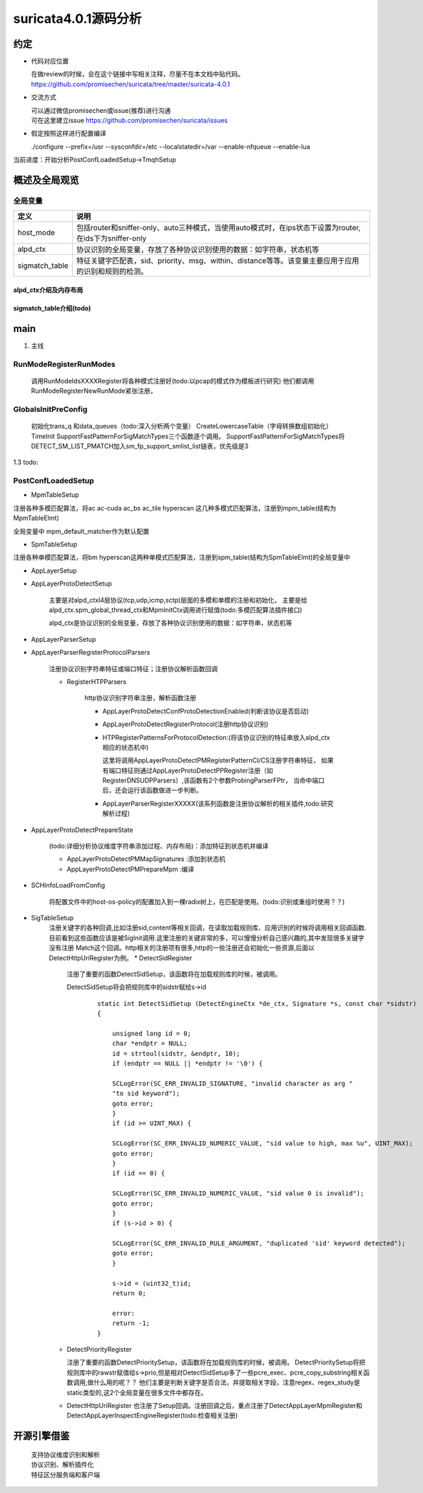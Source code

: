 
suricata4.0.1源码分析
=======================

约定
--------------

* 代码对应位置

  | 在做review的时候，会在这个链接中写相关注释，尽量不在本文档中贴代码。
  | https://github.com/promisechen/suricata/tree/master/suricata-4.0.1

* 交流方式

  | 可以通过微信promisechen或issue(推荐)进行沟通
  | 可在这里建立issue https://github.com/promisechen/suricata/issues 

* 假定按照这样进行配置编译
    
  | ./configure --prefix=/usr --sysconfdir=/etc --localstatedir=/var --enable-nfqueue --enable-lua


当前进度：开始分析PostConfLoadedSetup->TmqhSetup


概述及全局观览
----------------

全局变量
***********

==================  ============================================================================================================================= 
 定义                                   说明                                                                                        
==================  ============================================================================================================================= 
host_mode             包括router和sniffer-only、auto三种模式，当使用auto模式时，在ips状态下设置为router,在ids下为sniffer-only
alpd_ctx              协议识别的全局变量，存放了各种协议识别使用的数据：如字符串，状态机等
sigmatch_table        特征关键字匹配表，sid、priority、msg、within、distance等等。该变量主要应用于应用的识别和规则的检测。
==================  ============================================================================================================================= 

alpd_ctx介绍及内存布局
........................


sigmatch_table介绍(todo)
..........................

main
---------

1. 主线    


.. graphviz::    

    digraph G {
                SCInstanceInit:初始化实例
                ->SC_ATOMIC_INIT 
                ->SCLogInitLogModule_创建日志子系统实例
                ->SCSetThreadName_设置线程名称
                ->ParseSizeInit_应该是解析用的_后续研究
                ->RunModeRegisterRunModes
                ->ConfInit_创建一个root节点_存储配置信息
                ->ParseCommandLine_解析命令信息_存放到SCInstance结构suri局部变量中
                ->FinalizeRunMode_检查和设定运行模式
                ->StartInternalRunMode_处理内部模式，比如查看当前支持的协议列表、支持的模式等
                ->GlobalsInitPreConfig_初始化全局配置_如队列、快速匹配链表等
                ->LoadYamlConfig_读取yaml格式配置文件
                ->PostConfLoadedSetup 
                
                }

   SCInstanceInit(初始化实例)->SC_ATOMIC_INIT->SCLogInitLogModule(创建日志子系统实例)->SCSetThreadName（设置线程名称）-> ParseSizeInit(应该是解析用的，后续研究)->RunModeRegisterRunModes
   ->ConfInit(创建一个root节点,存储配置信息)->ParseCommandLine(解析命令信息，存放到SCInstance suri局部变量中)->FinalizeRunMode(检查和设定运行模式)->StartInternalRunMode(处理内部模式，比如查看当前支持的协议列表、支持的模式等)
   ->GlobalsInitPreConfig(1.2 初始化全局配置 如队列、快速匹配链表等)－>LoadYamlConfig(1.3  读取yaml格式配置文件)
   ->PostConfLoadedSetup 

RunModeRegisterRunModes
*************************

   调用RunModeIdsXXXXRegister将各种模式注册好(todo:以pcap的模式作为模板进行研究)
   他们都调用RunModeRegisterNewRunMode紧张注册，

GlobalsInitPreConfig
***************************

    初始化trans_q 和data_queues（todo:深入分析两个变量） CreateLowercaseTable（字母转换数组初始化） 
    TimeInit SupportFastPatternForSigMatchTypes三个函数逐个调用。     
    SupportFastPatternForSigMatchTypes将DETECT_SM_LIST_PMATCH加入sm_fp_support_smlist_list链表，优先级是3 

1.3 todo: 

PostConfLoadedSetup
*********************

.. graphviz::    

    digraph G {

            label="PostConfLoadedSetup处理流程"

            PostConfLoadedSetup  [label="PostConfLoadedSetup"] ;
            MpmTableSetup [label="MpmTableSetup"] ;
            SpmTableSetup [label="SpmTableSetup"] ;
            AppLayerSetup [label="AppLayerSetup"] ;
            AppLayerProtoDetectSetup [label="AppLayerProtoDetectSetup"] ;
            AppLayerParserSetup [label="AppLayerParserSetup"] ;
            AppLayerParserRegisterProtocolParsers [label="AppLayerParserRegisterProtocolParsers \n注册协议识别字符串特征或端口特征；注册协议解析函数回调"] ;
            RegisterHTPParsers [label="RegisterHTPParsers \nhttp协议识别和解析初始化"] ;
            AppLayerProtoDetectConfProtoDetectionEnabled [label="AppLayerProtoDetectConfProtoDetectionEnabled"] ;
            AppLayerProtoDetectRegisterProtocol [label="AppLayerProtoDetectRegisterProtocol"] ;
            HTPRegisterPatternsForProtocolDetection [label="HTPRegisterPatternsForProtocolDetection\n将字符串、端口特征添加到状态机"] ;
            AppLayerParserRegisterXXXXX [label="HTPRegisterPatternsForProtocolDetection\n添加解析相关函数集"] ;
            RegisterSSLParsers [label="RegisterSSLParsers"] ; 
            RegisterFTPParsers [label="RegisterFTPParsers"] ; 
            AppLayerProtoDetectPrepareState [label="AppLayerProtoDetectPrepareState"] ;
            SCHInfoLoadFromConfig [label="SCHInfoLoadFromConfig"] ;
            AppLayerProtoDetectPMMapSignatures [label="AppLayerProtoDetectPMMapSignatures "] ; 
            AppLayerProtoDetectPMPrepareMpm [label="AppLayerProtoDetectPrepareState"] ; 
            SigTableSetup [label="SigTableSetup\n注册关键字回调函数"] ; 
            DetectSidRegister [label="DetectSidRegister"] ;
            DetectContentRegister [label="DetectContentRegister"] ; 
            DetectUricontentRegister [label="DetectUricontentRegister"] ; 
            DetectBufferTypeFinalizeRegistration [label="DetectBufferTypeFinalizeRegistration"] ;
            dengdeng [label="......"] ;
            PostConfLoadedSetup->SpmTableSetup
            PostConfLoadedSetup->MpmTableSetup
            PostConfLoadedSetup->AppLayerSetup
                AppLayerSetup->AppLayerParserSetup
                AppLayerSetup->AppLayerProtoDetectSetup
                AppLayerSetup->AppLayerParserRegisterProtocolParsers
                    AppLayerParserRegisterProtocolParsers->RegisterHTPParsers
                        RegisterHTPParsers->AppLayerProtoDetectConfProtoDetectionEnabled
                        RegisterHTPParsers->AppLayerProtoDetectRegisterProtocol
                        RegisterHTPParsers->HTPRegisterPatternsForProtocolDetection
                        RegisterHTPParsers->AppLayerParserRegisterXXXXX
                    AppLayerParserRegisterProtocolParsers->RegisterFTPParsers
                    AppLayerParserRegisterProtocolParsers->dengdeng
                    AppLayerParserRegisterProtocolParsers->RegisterSSLParsers
            PostConfLoadedSetup->AppLayerProtoDetectPrepareState
                AppLayerProtoDetectPrepareState->AppLayerProtoDetectPMMapSignatures
                AppLayerProtoDetectPrepareState->AppLayerProtoDetectPMPrepareMpm
            PostConfLoadedSetup->SCHInfoLoadFromConfig
            PostConfLoadedSetup->SigTableSetup
                SigTableSetup->DetectSidRegister
                SigTableSetup->DetectContentRegister
                SigTableSetup->dengdeng
                SigTableSetup->DetectUricontentRegister
                SigTableSetup-DetectBufferTypeFinalizeRegistration

    }

    MpmTableSetup(注册多模式匹配算法)->SpmTableSetup(注册单模式匹配算法)->网卡offloading、checksum等配置读取->AppLayerSetup


* MpmTableSetup

注册各种多模匹配算法，将ac ac-cuda ac_bs ac_tile hyperscan 这几种多模式匹配算法，注册到mpm_table(结构为MpmTableElmt)

全局变量中 mpm_default_matcher作为默认配置

* SpmTableSetup

注册各种单模匹配算法，将bm hyperscan这两种单模式匹配算法，注册到spm_table(结构为SpmTableElmt)的全局变量中

* AppLayerSetup 

* AppLayerProtoDetectSetup
           
             主要是对alpd_ctxl4层协议(tcp,udp,icmp,sctp)层面的多模和单模的注册和初始化，
             主要是给alpd_ctx.spm_global_thread_ctx和MpmInitCtx调用进行赋值(todo:多模匹配算法插件接口)

             alpd_ctx是协议识别的全局变量，存放了各种协议识别使用的数据：如字符串，状态机等

* AppLayerParserSetup

* AppLayerParserRegisterProtocolParsers
    
        注册协议识别字符串特征或端口特征；注册协议解析函数回调

        * RegisterHTPParsers
           
            http协议识别字符串注册，解析函数注册 
           
            * AppLayerProtoDetectConfProtoDetectionEnabled(判断该协议是否启动)
            * AppLayerProtoDetectRegisterProtocol(注册http协议识别)
            * HTPRegisterPatternsForProtocolDetection:(将该协议识别的特征串放入alpd_ctx相应的状态机中)

              这里将调用AppLayerProtoDetectPMRegisterPatternCI/CS注册字符串特征，
              如果有端口特征则通过AppLayerProtoDetectPPRegister注册（如RegisterDNSUDPParsers）,该函数有2个参数ProbingParserFPtr，
              当命中端口后，还会运行该函数做进一步判断。

            * AppLayerParserRegisterXXXXX(该系列函数是注册协议解析的相关插件,todo:研究解析过程)
         
* AppLayerProtoDetectPrepareState
          
            (todo:详细分析协议维度字符串添加过程、内存布局)：添加特征到状态机并编译
           
            * AppLayerProtoDetectPMMapSignatures :添加到状态机
            
            * AppLayerProtoDetectPMPrepareMpm :编译

* SCHInfoLoadFromConfig

           将配置文件中的host-os-policy的配置加入到一棵radix树上，在匹配是使用。(todo:识别或重组时使用？？)

* SigTableSetup 
    注册关键字的各种回调,比如注册sid,content等相关回调，在读取加载规则库、应用识别的时候将调用相关回调函数.
    目前看到这些函数应该是被SigInit调用.这里注册的关键非常的多，可以慢慢分析自己感兴趣的,其中发现很多关键字没有注册
    Match这个回调。http相关的注册项有很多,http的一些注册还会初始化一些资源,后面以DetectHttpUriRegister为例。
    * DetectSidRegister
        注册了重要的函数DetectSidSetup，该函数将在加载规则库的时候，被调用。

        DetectSidSetup将会把规则库中的sidstr赋给s->id

         :: 

            static int DetectSidSetup (DetectEngineCtx *de_ctx, Signature *s, const char *sidstr)
            {
            
                unsigned long id = 0;
                char *endptr = NULL;
                id = strtoul(sidstr, &endptr, 10);
                if (endptr == NULL || *endptr != '\0') {
            
                SCLogError(SC_ERR_INVALID_SIGNATURE, "invalid character as arg "
                "to sid keyword");
                goto error;
                }
                if (id >= UINT_MAX) {
            
                SCLogError(SC_ERR_INVALID_NUMERIC_VALUE, "sid value to high, max %u", UINT_MAX);
                goto error;
                }
                if (id == 0) {
            
                SCLogError(SC_ERR_INVALID_NUMERIC_VALUE, "sid value 0 is invalid");
                goto error;
                }
                if (s->id > 0) {
            
                SCLogError(SC_ERR_INVALID_RULE_ARGUMENT, "duplicated 'sid' keyword detected");
                goto error;
                }
            
                s->id = (uint32_t)id;
                return 0;
            
                error:
                return -1;
            }

    * DetectPriorityRegister

      注册了重要的函数DetectPrioritySetup，该函数将在加载规则库的时候，被调用。
      DetectPrioritySetup将把规则库中的rawstr赋值给s->prio,但是相对DetectSidSetup多了一些pcre_exec、pcre_copy_substring相关函数调用,做什么用的呢？？
      他们主要是判断关键字是否合法，并提取相关字段，注意regex、regex_study是static类型的,这2个全局变量在很多文件中都存在。
    
    * DetectHttpUriRegister 
      也注册了Setup回调。注册回调之后，重点注册了DetectAppLayerMpmRegister和DetectAppLayerInspectEngineRegister(todo:检查相关注册)


开源引擎借鉴
-------------

  | 支持协议维度识别和解析
  | 协议识别、解析插件化
  | 特征区分服务端和客户端

